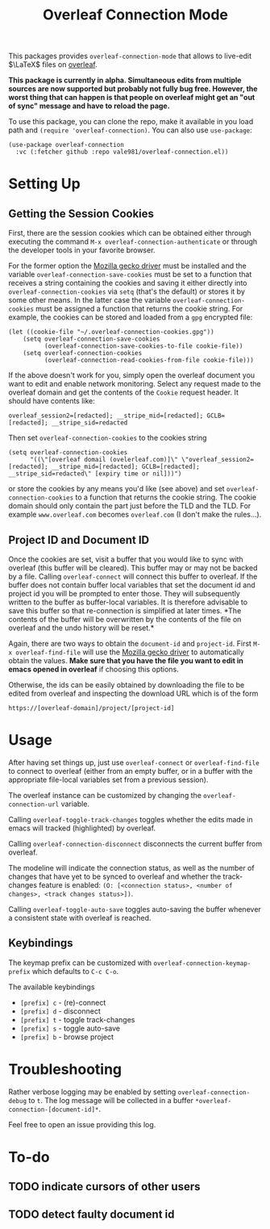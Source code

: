 :PROPERTIES:
:ID:       9d694771-66a1-46dc-873a-858289333e3d
:END:
#+title: Overleaf Connection Mode

This packages provides ~overleaf-connection-mode~ that allows to
live-edit $\LaTeX$ files on [[https://github.com/overleaf/overleaf][overleaf]].

*This package is currently in alpha. Simultaneous edits from multiple sources are now supported but probably not fully bug free. However, the worst thing that can happen is that people on overleaf might get an "out of sync" message and have to reload the page.*
[[file:assets/demo.gif]]

To use this package, you can clone the repo, make it available in you
load path and ~(require 'overleaf-connection)~. You can also use
~use-package~:
#+begin_src elisp
  (use-package overleaf-connection
    :vc (:fetcher github :repo vale981/overleaf-connection.el))
#+end_src

* Setting Up
** Getting the Session Cookies
First, there are the session cookies which can be obtained either
through executing the command ~M-x overleaf-connection-authenticate~ or through the
developer tools in your favorite browser.

For the former option the [[https://github.com/mozilla/geckodriver][Mozilla gecko driver]] must be installed and
the variable ~overleaf-connection-save-cookies~ must be set to a function that
receives a string containing the cookies and saving it either directly
into ~overleaf-connection-cookies~ via ~setq~ (that's the default) or stores it by
some other means. In the latter case the variable ~overleaf-connection-cookies~
must be assigned a function that returns the cookie string. For
example, the cookies can be stored and loaded from a =gpg= encrypted
file:
#+begin_src elisp
  (let ((cookie-file "~/.overleaf-connection-cookies.gpg"))
      (setq overleaf-connection-save-cookies
            (overleaf-connection-save-cookies-to-file cookie-file))
      (setq overleaf-connection-cookies
            (overleaf-connection-read-cookies-from-file cookie-file)))
#+end_src


If the above doesn't work for you, simply open the overleaf document
you want to edit and enable network monitoring. Select any request
made to the overleaf domain and get the contents of the =Cookie= request
header. It should have contents like:
#+begin_src text
  overleaf_session2=[redacted]; __stripe_mid=[redacted]; GCLB=[redacted]; __stripe_sid=redacted
#+end_src

Then set ~overleaf-connection-cookies~ to the cookies string
#+begin_src elisp
  (setq overleaf-connection-cookies
        "((\"[overleaf domail (ovelerleaf.com)]\" \"overleaf_session2=[redacted]; __stripe_mid=[redacted]; GCLB=[redacted]; __stripe_sid=redacted\" [expiry time or nil]))")
#+end_src
or store the cookies by any means you'd like (see above) and set
~overleaf-connection-cookies~ to a function that returns the cookie string. The
cookie domain should only contain the part just before the TLD and the
TLD. For example =www.overleaf.com= becomes =overleaf.com= (I don't make
the rules...).

** Project ID and Document ID
Once the cookies are set, visit a buffer that you would like to sync
with overleaf (this buffer will be cleared). This buffer may or may
not be backed by a file. Calling ~overleaf-connect~ will connect this
buffer to overleaf. If the buffer does not contain buffer local
variables that set the document id and project id you will be prompted
to enter those. They will subsequently written to the buffer as
buffer-local variables. It is therefore advisable to save this buffer
so that re-connection is simplified at later times. *The contents of
the buffer will be overwritten by the contents of the file on overleaf
and the undo history will be reset.*

Again, there are two ways to obtain the ~document-id~ and ~project-id~.
First ~M-x overleaf-find-file~ will use the [[https://github.com/mozilla/geckodriver][Mozilla gecko driver]] to
automatically obtain the values. *Make sure that you have the file you
want to edit in emacs opened in overleaf* if choosing this options.

Otherwise, the ids can be easily obtained by downloading the file to
be edited from overleaf and inspecting the download URL which is of
the form
#+begin_src text
https://[overleaf-domain]/project/[project-id]
#+end_src

* Usage
After having set things up, just use ~overleaf-connect~ or
~overleaf-find-file~ to connect to overleaf (either from an empty
buffer, or in a buffer with the appropriate file-local variables set
from a previous session).

The overleaf instance can be customized by changing the ~overleaf-connection-url~
variable.

Calling ~overleaf-toggle-track-changes~ toggles whether the edits made
in emacs will tracked (highlighted) by overleaf.

Calling ~overleaf-connection-disconnect~ disconnects the current buffer from overleaf.

The modeline will indicate the connection status, as well as the
number of changes that have yet to be synced to overleaf and whether the track-changes feature is enabled: ~(O: [<connection status>, <number of changes>, <track changes status>])~.

Calling ~overleaf-toggle-auto-save~ toggles auto-saving the buffer whenever a consistent state with overleaf is reached.

** Keybindings
The keymap prefix can be customized with ~overleaf-connection-keymap-prefix~ which defaults to ~C-c C-o~.

The available keybindings
  - =[prefix] c= - (re)-connect
  - =[prefix] d= - disconnect
  - =[prefix] t= - toggle track-changes
  - =[prefix] s= - toggle auto-save
  - =[prefix] b= - browse project

* Troubleshooting
Rather verbose logging may be enabled by setting ~overleaf-connection-debug~ to ~t~.
The log message will be collected in a buffer =*overleaf-connection-[document-id]*=.

Feel free to open an issue providing this log.

* To-do
** TODO indicate cursors of other users
** TODO detect faulty document id
